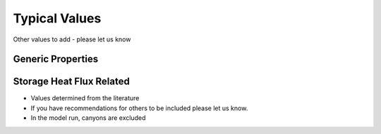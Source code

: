 .. _typical_values:

Typical Values
##############

Other values to add - please let us know

Generic Properties
-------------------------


.. csv-table::
      :class: longtable
      :file: typical-general.csv
      :header-rows: 1
      :stub-columns: 1


Storage Heat Flux Related
-------------------------

-  Values determined from the literature
-  If you have recommendations for others to be included please let us
   know.
-  In the model run, canyons are excluded

.. csv-table::
      :class: longtable
      :file: typical-OHM-coefficients.csv
      :header-rows: 1
      :stub-columns: 1



